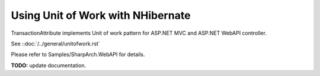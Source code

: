 Using Unit of Work with NHibernate
================================

TransactionAttribute implements Unit of work pattern for ASP.NET MVC and ASP.NET WebAPI controller.

See ::doc:`/../general/unitofwork.rst` 

Please refer to Samples/SharpArch.WebAPI for details.

**TODO:** update documentation.
